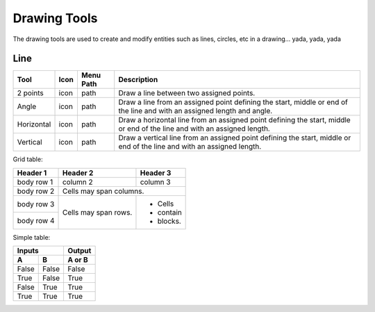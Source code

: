 .. _tools: 

Drawing Tools
-------------

The drawing tools are used to create and modify entities such as lines, circles, etc in a drawing... yada, yada, yada

Line
~~~~

+-------------+------+------+--------------------------------------------------+
| Tool        | Icon | Menu | Description                                      |
|             |      | Path |                                                  |
+=============+======+======+==================================================+
| 2 points    | icon | path | Draw a line between two assigned points.         |
+-------------+------+------+--------------------------------------------------+
| Angle       | icon | path | Draw a line from an assigned point defining the  |
|             |      |      | start, middle or end of the line and with an     |
|             |      |      | assigned length and angle.                       |
+-------------+------+------+--------------------------------------------------+
| Horizontal  | icon | path | Draw a horizontal line from an assigned point    |
|             |      |      | defining the start, middle or end of the line    |
|             |      |      | and with an assigned length.                     |
+-------------+------+------+--------------------------------------------------+
| Vertical    | icon | path | Draw a vertical line from an assigned point      |
|             |      |      | defining the start, middle or end of the line    |
|             |      |      | and with an assigned length.                     |
+-------------+------+------+--------------------------------------------------+

Grid table:

+------------+------------+-----------+
| Header 1   | Header 2   | Header 3  |
+============+============+===========+
| body row 1 | column 2   | column 3  |
+------------+------------+-----------+
| body row 2 | Cells may span columns.|
+------------+------------+-----------+
| body row 3 | Cells may  | - Cells   |
+------------+ span rows. | - contain |
| body row 4 |            | - blocks. |
+------------+------------+-----------+

Simple table:

=====  =====  ======
   Inputs     Output
------------  ------
  A      B    A or B
=====  =====  ======
False  False  False
True   False  True
False  True   True
True   True   True
=====  =====  ======
